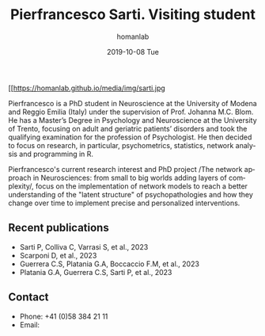 #+TITLE:       Pierfrancesco Sarti. Visiting student
#+AUTHOR:      homanlab
#+EMAIL:       homanlab.zuerich@gmail.com
#+DATE:        2019-10-08 Tue 
#+URI:         /people/%y/%m/%d/pierfrancesco-sarti
#+KEYWORDS:    lab, pierfrancesco, contact, cv
#+TAGS:        lab, pierfrancesco, contact, cv
#+LANGUAGE:    en
#+OPTIONS:     H:3 num:nil toc:nil \n:nil ::t |:t ^:nil -:nil f:t *:t <:t
#+DESCRIPTION: Visiting student
#+AVATAR:      https://homanlab.github.io/media/img/sarti.jpg

#+ATTR_HTML: :width 200px
[[https://homanlab.github.io/media/img/sarti.jpg

Pierfrancesco is a PhD student in Neuroscience at the University of
Modena and Reggio Emilia (Italy) under the supervision of
Prof. Johanna M.C. Blom. He has a Master’s Degree in Psychology and
Neuroscience at the University of Trento, focusing on adult and
geriatric patients’ disorders and took the qualifying examination for
the profession of Psychologist.  He then decided to focus on research,
in particular, psychometrics, statistics, network analysis and
programming in R.

Pierfrancesco's current research interest and PhD project /The network
approach in Neurosciences: from small to big worlds adding layers of
complexity/, focus on the implementation of network models to reach a
better understanding of the "latent structure" of psychopathologies
and how they change over time to implement precise and personalized
interventions.

** Recent publications
-	Sarti P, Colliva C, Varrasi S, et al., 2023 
-	Scarponi D, et al., 2023 
-	Guerrera C.S, Platania G.A, Boccaccio F.M, et al., 2023 
-	Platania G.A, Guerrera C.S, Sarti P, et al., 2023 

** Contact
#+ATTR_HTML: :target _blank
- Phone: +41 (0)58 384 21 11
- Email: 
	

